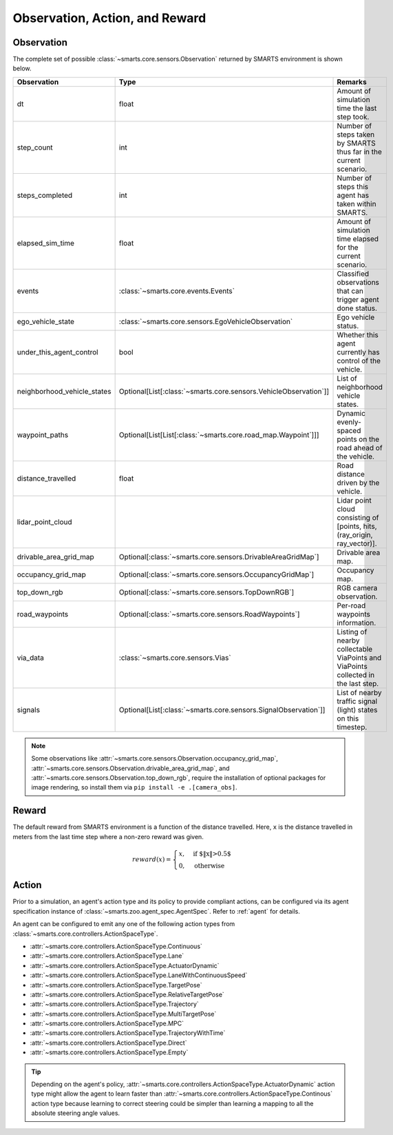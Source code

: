 .. _obs_action_reward:

Observation, Action, and Reward
===============================

Observation
-----------

The complete set of possible :class:`~smarts.core.sensors.Observation` returned by SMARTS environment is shown below.  

+------------------------------+-------------------------------------------------------------------+------------------------------------------------------------------------------------+
| Observation                  | Type                                                              | Remarks                                                                            |
+==============================+===================================================================+====================================================================================+
| dt                           | float                                                             | Amount of simulation time the last step took.                                      |
+------------------------------+-------------------------------------------------------------------+------------------------------------------------------------------------------------+
| step_count                   | int                                                               | Number of steps taken by SMARTS thus far in the current scenario.                  |
+------------------------------+-------------------------------------------------------------------+------------------------------------------------------------------------------------+
| steps_completed              | int                                                               | Number of steps this agent has taken within SMARTS.                                |
+------------------------------+-------------------------------------------------------------------+------------------------------------------------------------------------------------+
| elapsed_sim_time             | float                                                             | Amount of simulation time elapsed for the current scenario.                        |
+------------------------------+-------------------------------------------------------------------+------------------------------------------------------------------------------------+
| events                       | :class:`~smarts.core.events.Events`                               | Classified observations that can trigger agent done status.                        |
+------------------------------+-------------------------------------------------------------------+------------------------------------------------------------------------------------+
| ego_vehicle_state            | :class:`~smarts.core.sensors.EgoVehicleObservation`               | Ego vehicle status.                                                                |
+------------------------------+-------------------------------------------------------------------+------------------------------------------------------------------------------------+
| under_this_agent_control     | bool                                                              | Whether this agent currently has control of the vehicle.                           |
+------------------------------+-------------------------------------------------------------------+------------------------------------------------------------------------------------+
| neighborhood_vehicle_states  | Optional[List[:class:`~smarts.core.sensors.VehicleObservation`]]  | List of neighborhood vehicle states.                                               |
+------------------------------+-------------------------------------------------------------------+------------------------------------------------------------------------------------+
| waypoint_paths               | Optional[List[List[:class:`~smarts.core.road_map.Waypoint`]]]     | Dynamic evenly-spaced points on the road ahead of the vehicle.                     |
+------------------------------+-------------------------------------------------------------------+------------------------------------------------------------------------------------+
| distance_travelled           | float                                                             | Road distance driven by the vehicle.                                               |
+------------------------------+-------------------------------------------------------------------+------------------------------------------------------------------------------------+
| lidar_point_cloud            |                                                                   | Lidar point cloud consisting of [points, hits, (ray_origin, ray_vector)].          |
+------------------------------+-------------------------------------------------------------------+------------------------------------------------------------------------------------+
| drivable_area_grid_map       | Optional[:class:`~smarts.core.sensors.DrivableAreaGridMap`]       | Drivable area map.                                                                 |
+------------------------------+-------------------------------------------------------------------+------------------------------------------------------------------------------------+
| occupancy_grid_map           | Optional[:class:`~smarts.core.sensors.OccupancyGridMap`]          | Occupancy map.                                                                     |
+------------------------------+-------------------------------------------------------------------+------------------------------------------------------------------------------------+
| top_down_rgb                 | Optional[:class:`~smarts.core.sensors.TopDownRGB`]                | RGB camera observation.                                                            |
+------------------------------+-------------------------------------------------------------------+------------------------------------------------------------------------------------+
| road_waypoints               | Optional[:class:`~smarts.core.sensors.RoadWaypoints`]             | Per-road waypoints information.                                                    |
+------------------------------+-------------------------------------------------------------------+------------------------------------------------------------------------------------+
| via_data                     | :class:`~smarts.core.sensors.Vias`                                | Listing of nearby collectable ViaPoints and ViaPoints collected in the last step.  |
+------------------------------+-------------------------------------------------------------------+------------------------------------------------------------------------------------+
| signals                      | Optional[List[:class:`~smarts.core.sensors.SignalObservation`]]   | List of nearby traffic signal (light) states on this timestep.                     |
+------------------------------+-------------------------------------------------------------------+------------------------------------------------------------------------------------+

.. note::

    Some observations like :attr:`~smarts.core.sensors.Observation.occupancy_grid_map`, :attr:`~smarts.core.sensors.Observation.drivable_area_grid_map`,
    and :attr:`~smarts.core.sensors.Observation.top_down_rgb`, require the installation of optional packages for image rendering, so install them via 
    ``pip install -e .[camera_obs]``.

Reward
------

The default reward from SMARTS environment is a function of the distance travelled.
Here, ``x`` is the distance travelled in meters from the last time step where a non-zero reward was given.

.. math::

    \begin{equation}
    reward(x)=
        \begin{cases}
            x, & \text{if $\|x\|>0.5$}\\
            0, & \text{otherwise}
        \end{cases}
    \end{equation}

Action
------

Prior to a simulation, an agent's action type and its policy to provide compliant actions, can be configured via its agent specification instance of :class:`~smarts.zoo.agent_spec.AgentSpec`. 
Refer to :ref:`agent` for details.

An agent can be configured to emit any one of the following action types from :class:`~smarts.core.controllers.ActionSpaceType`.

+ :attr:`~smarts.core.controllers.ActionSpaceType.Continuous`
+ :attr:`~smarts.core.controllers.ActionSpaceType.Lane`
+ :attr:`~smarts.core.controllers.ActionSpaceType.ActuatorDynamic`
+ :attr:`~smarts.core.controllers.ActionSpaceType.LaneWithContinuousSpeed`
+ :attr:`~smarts.core.controllers.ActionSpaceType.TargetPose`
+ :attr:`~smarts.core.controllers.ActionSpaceType.RelativeTargetPose`
+ :attr:`~smarts.core.controllers.ActionSpaceType.Trajectory`
+ :attr:`~smarts.core.controllers.ActionSpaceType.MultiTargetPose`
+ :attr:`~smarts.core.controllers.ActionSpaceType.MPC`
+ :attr:`~smarts.core.controllers.ActionSpaceType.TrajectoryWithTime`
+ :attr:`~smarts.core.controllers.ActionSpaceType.Direct`
+ :attr:`~smarts.core.controllers.ActionSpaceType.Empty`

.. tip::

    Depending on the agent's policy, :attr:`~smarts.core.controllers.ActionSpaceType.ActuatorDynamic` action type might 
    allow the agent to learn faster than :attr:`~smarts.core.controllers.ActionSpaceType.Continous` action type because 
    learning to correct steering could be simpler than learning a mapping to all the absolute steering angle values. 

